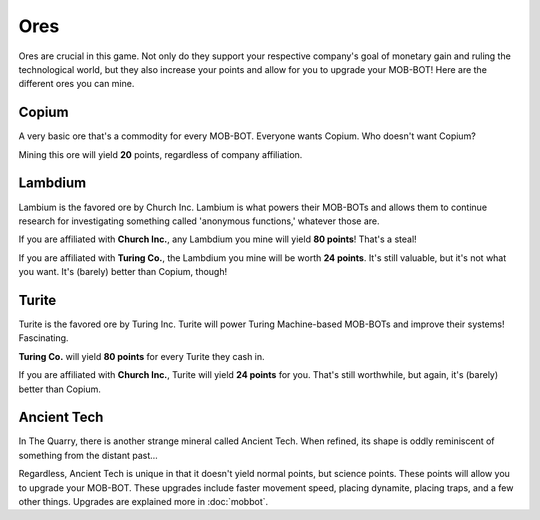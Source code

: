 ====
Ores
====

Ores are crucial in this game. Not only do they support your respective company's goal of monetary gain and ruling
the technological world, but they also increase your points and allow for you to upgrade your MOB-BOT! Here are
the different ores you can mine.


Copium
======

.. |pepe copium| image:: ./_static/images/pepe_copium.png
   :width: 35


.. image:: ./_static/images/copium.png
   :width: 90
   :align: center

A very basic ore that's a commodity for every MOB-BOT. Everyone wants Copium. Who doesn't want Copium? |pepe copium|

Mining this ore will yield **20** points, regardless of company affiliation.


Lambdium
========

.. image:: ./_static/images/lambdium.png
   :width: 90
   :align: center

Lambium is the favored ore by Church Inc. Lambium is what powers their MOB-BOTs and allows them
to continue research for investigating something called 'anonymous functions,' whatever those are.

If you are affiliated with **Church Inc.**, any Lambdium you mine will yield **80 points**! That's a steal!

If you are affiliated with **Turing Co.**, the Lambdium you mine will be worth **24 points**. It's still
valuable, but it's not what you want. It's (barely) better than Copium, though!


Turite
======

.. image:: ./_static/images/turite.png
   :width: 90
   :align: center

Turite is the favored ore by Turing Inc. Turite will power Turing Machine-based MOB-BOTs and improve their
systems! Fascinating.

**Turing Co.** will yield **80 points** for every Turite they cash in.

If you are affiliated with **Church Inc.**, Turite will yield **24 points** for you. That's still worthwhile, but again,
it's (barely) better than Copium.


Ancient Tech
============

.. |doors logo| image:: ./_static/images/doors_logo.png
   :width: 35

.. image:: ./_static/images/ancient_tech.png
   :width: 90
   :align: center

In The Quarry, there is another strange mineral called Ancient Tech. When refined, its shape is oddly reminiscent of
something from the distant past... |doors logo|

Regardless, Ancient Tech is unique in that it doesn't yield normal points, but science points. These points will
allow you to upgrade your MOB-BOT. These upgrades include faster movement speed, placing dynamite, placing traps,
and a few other things. Upgrades are explained more in :doc:`mobbot`.
